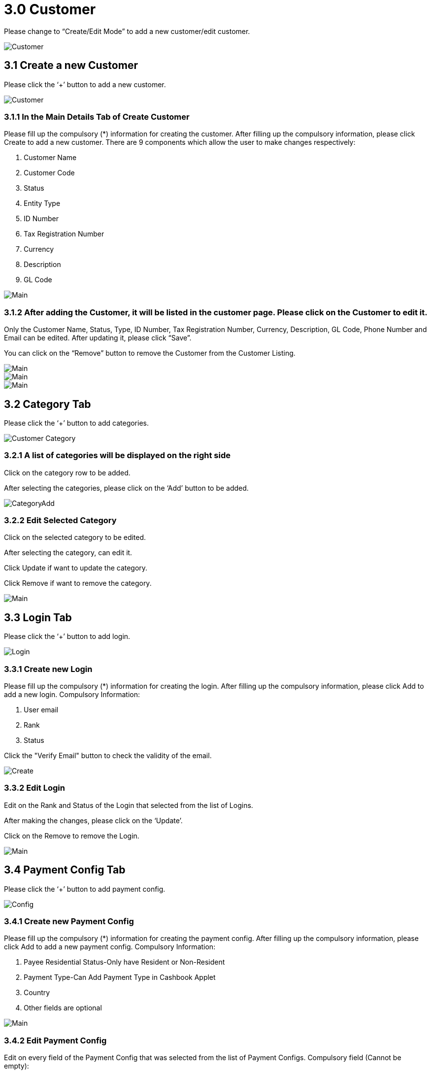 [#h3_internal-sales-return-applet_customer]
= 3.0 Customer

Please change to “Create/Edit Mode” to add a new customer/edit customer.

image::SelectCustomer-1.png[Customer, align = "center"]

== 3.1 Create a new Customer

Please click the ‘+’ button to add a new customer.

image::SelectCustomer-2.png[Customer, align = "center"]

=== 3.1.1  In the Main Details Tab of Create Customer

Please fill up the compulsory (*) information for creating the customer. After filling up the compulsory information, please click Create to add a new customer. There are 9 components which allow the user to make changes respectively:

a. Customer Name
b. Customer Code
c. Status
d. Entity Type
e. ID Number
f. Tax Registration Number
g. Currency
h. Description
i. GL Code

image::SelectCustomer-CreateCustomer-Main.png[Main, align = "center"]

=== 3.1.2 After adding the Customer, it will be listed in the customer page. Please click on the Customer to edit it.

Only the Customer Name, Status, Type, ID Number, Tax Registration Number, Currency, Description, GL Code, Phone Number and Email can be edited. After updating it, please click “Save”.

You can click on the “Remove” button to remove the Customer from the Customer Listing.

image::SelectCustomer-CustomerEdit-Main-1.png[Main, align = "center"]

image::SelectCustomer-CustomerEdit-Main-2.png[Main, align = "center"]

image::SelectCustomer-CustomerEdit-Main-3.png[Main, align = "center"]

== 3.2 Category Tab

Please click the ‘+’ button to add categories.

image::SelectCustomer-CustomerEdit-CustomerCategory.png[Customer Category, align = "center"]

=== 3.2.1 A list of categories will be displayed on the right side

Click on the category row to be added.

After selecting the categories, please click on the ‘Add’ button to be added.

image::SelectCustomer-CustomerEdit-CustomerCategory-CategoryAdd.png[CategoryAdd, align = "center"]

=== 3.2.2 Edit Selected Category

Click on the selected category to be edited.

After selecting the category, can edit it.

Click Update if want to update the category.

Click Remove if want to remove the category.

image::SelectCustomer-CustomerEdit-CustomerCategory-CategoryEdit-Main.png[Main, align = "center"]

== 3.3 Login Tab

Please click the ‘+’ button to add login.

image::SelectCustomer-CustomerEdit-Login.png[Login, align = "center"]

=== 3.3.1 Create new Login

Please fill up the compulsory (*) information for creating the login. After filling up the compulsory information, please click Add to add a new login. Compulsory Information: 

a. User email
b. Rank
c. Status

Click the "Verify Email" button to check the validity of the email.

image::SelectCustomer-CustomerEdit-Login-LoginCreate.png[Create, align = "center"]

=== 3.3.2 Edit Login

Edit on the Rank and Status of the Login that selected from the list of Logins.

After making the changes, please click on the ‘Update’.

Click on the Remove to remove the Login.

image::SelectCustomer-CustomerEdit-Login-LoginEdit-Main.png[Main, align = "center"]

== 3.4 Payment Config Tab

Please click the ‘+’ button to add payment config.

image::SelectCustomer-CustomerEdit-PaymentConfig.png[Config, align = "center"]

=== 3.4.1 Create new Payment Config

Please fill up the compulsory (*) information for creating the payment config. After filling up the compulsory information, please click Add to add a new payment config. Compulsory Information: 

a. Payee Residential Status-Only have Resident or Non-Resident
b. Payment Type-Can Add Payment Type in Cashbook Applet
c. Country
d. Other fields are optional

image::SelectCustomer-CustomerEdit-PaymentConfig-PaymentConfigCreate.png[Main, align = "center"]

=== 3.4.2 Edit Payment Config

Edit on every field of the Payment Config that was selected from the list of Payment Configs.
Compulsory field (Cannot be empty): 

a. Payee Residential Status
b. Payment Type
c. Country

After making the changes, please click on the ‘Update’.

Click on the Remove button to remove the payment config.

image::SelectCustomer-CustomerEdit-PaymentConfig-PaymentConfigEdit-Main-1.png[Main, align = "center"]

image::SelectCustomer-CustomerEdit-PaymentConfig-PaymentConfigEdit-Main-2.png[Main, align = "center"]

== 3.5 Tax Tab

Please click the ‘+’ button to add tax.

image::SelectCustomer-CustomerEdit-Tax.png[Tax, align = "center"]

=== 3.5.1 Create new Tax

Please fill up all the information for creating the tax. After filling up all the information, please click Add to add a new tax. Compulsory Information: 

a. Country
b. Tax Type-Show based on the Country selected
c. Tax Code-Show based on the Tax Type selected
d. Tax Rate-Auto show based on the Tax Code selected
e. Tax Option-Have Include Tax and Exclude Tax Options

image::SelectCustomer-CustomerEdit-Tax-TaxCreate-Main.png[Main, align = "center"]

=== 3.5.2 Edit Tax

Edit on every field of the Tax that was selected from the list of Taxes.

Click on the Remove button to remove the tax.

image::SelectCustomer-CustomerEdit-Tax-TaxEdit-Main.png[Main, align = "center"]

== 3.6 Address Tab

Please click the ‘+’ button to add Address.

image::SelectCustomer-CustomerEdit-Address.png[Address, align = "center"]

=== 3.6.1 Create new Address

Please fill up the compulsory(*) information for creating the Address. After filling up the compulsory(*) information, please click Add to add a new Address. There are 11 components which allow the user to make changes respectively: 

a. Address Name
b. Address Type
c. Address Line 1
d. Address Line 2
e. Address Line 3
f. Address Line 4
g. Address Line 5
h. ountry
i. State
j. ity
k. Postcode

Tick on ‘Set as default’ for future default use.

image::SelectCustomer-CustomerEdit-Address-AddressCreate-Main-1.png[Main, align = "center"]

image::SelectCustomer-CustomerEdit-Address-AddressCreate-Main-2.png[Main, align = "center"]

=== 3.6.2 Edit Address

Edit on every field of the Address that was selected from the list of Address.

After making the changes, please click on the ‘Update’.

Click on the Remove button to remove the Address.

Can click on “Set as default” for default address.

image::SelectCustomer-CustomerEdit-Address-AddressEdit-Main-1.png[Main, align = "center"]

image::SelectCustomer-CustomerEdit-Address-AddressEdit-Main-2.png[Main, align = "center"]

== 2.7 Contact Tab

Please click the ‘+’ button to add Contact.

image::SelectCustomer-CustomerEdit-Contact.png[Contact, align = "center"]

=== 2.7.1 Create new Contact

Please fill up the compulsory(*) information for creating the Contact. After filling up the compulsory(*) information, please click Add to add a new Contact. There are 11 components which allow the user to make changes respectively: 

a. Contact Name
b. Contact ID
c. Designation/Position
d. Office No
e. Extension No
f. Mobile No
g. Fax No
h. Phone Number
i. Email
j. Other No

image::SelectCustomer-CustomerEdit-Contact-ContactCreate-Main.png[Main, align = "center"]

=== 2.7.2 Edit Contact

Edit on every field of the Contact that was selected from the list of Contacts.

After making the changes, please click on the ‘Update’.

Click on the Remove button to remove the Contact.

image::SelectCustomer-CustomerEdit-Contact-ContactEdit-Main-1.png[Main, align = "center"]

image::SelectCustomer-CustomerEdit-Contact-ContactEdit-Main-2.png[Main, align = "center"]

== 2.8 Branch Tab

Please click the ‘+’ button to add Branch.

image::SelectCustomer-CustomerEdit-Branch.png[Branch, align = "center"]

=== 2.8.1 A list of branch will be displayed on the right side

Click on the branch row to be added.

After selecting the branch, please click on the ‘Add’ button to be added.

image::SelectCustomer-CustomerEdit-Branch-SelectBranch.png[Select Branch, align = "center"]

=== 2.8.2 Edit Branch

Click on the Remove button to remove the Branch.

image::SelectCustomer-CustomerEdit-Branch-BranchEdit-Main.png[Main, align = "center"]

== 2.9 Item Pricing Tab

=== 2.10.1 List of Item Pricing

Show Item Code, Item Name, Customer Item Code, Customer Item Name, Currency, Purchase Price, Sales Price.

image::SelectCustomer-CustomerEdit-ItemPricing.png[Item Pricing, align = "center"]

== 2.10 Remark Tab

Fill in the Remark which is optional.

image::SelectCustomer-CustomerEdit-Remark.png[Remark, align = "center"]

== 2.11 Credit Term and Limit

Please click the ‘+’ button to add Credit Term and Credit Limit.

image::SelectCustomer-CustomerEdit-CreditTermAndLimit.png[Limit, align = "center"]

=== 2.11.1 Credit Term

==== 2.11.1.1 Create new Credit Term

Display the Customer Name and Customer Code.

Select the Existing Credit Term or New Credit Term.

Please fill up the compulsory( * ) information for creating the Credit Term. After filling up the compulsory ( * ) information in Existing Credit Term or New Credit Term, please click Add to add a new Credit Term.

image::SelectCustomer-CustomerEdit-CreditTermAndLimit-CreditTerm-CreditTermCreate-Main.png[Main, align = "center"]

===== 2.11.1.1.1 Existing Credit Term

Select the existing credit terms.

image::SelectCustomer-CustomerEdit-CreditTermAndLimit-CreditTerm-CreditTermCreate-Main-ExistingCreditTerm.png[Term, align = "center"]

===== 2.11.1.1.2 New Credit Term

There are 11 components which allow the user to make changes respectively: 

a. Credit Term Code
b. Credit Term Name
c. Status
d. Set Year
e. Set Month
f. Set Day
g. Add Year
h. Add Month
i. Add Day

image::SelectCustomer-CustomerEdit-CreditTermAndLimit-CreditTerm-CreditTermCreate-Main-NewCreditTerm-1.png[Term, align = "center"]

image::SelectCustomer-CustomerEdit-CreditTermAndLimit-CreditTerm-CreditTermCreate-Main-NewCreditTerm-2.png[Term, align = "center"]

=== 2.11.2 Edit Credit Term

Edit on every field of the Credit Term that was selected from the list of Credit Term.

After making the changes, please click on the ‘Update’.

Click on the Remove button to remove the Credit Term.

image::SelectCustomer-CustomerEdit-CreditTermAndLimit-CreditTerm-CreditTermEdit-1.png[Edit, align = "center"]

image::SelectCustomer-CustomerEdit-CreditTermAndLimit-CreditTerm-CreditTermEdit-2.png[Edit, align = "center"]

=== 2.11.3 Credit Limit

==== 2.11.3.1 Create new Credit Limit

Display the Customer Name and Customer Code.

Select the Existing Credit Limit or New Credit Limit.

Please fill up the compulsory(*) information for creating the Credit Limit. After filling up the compulsory( * ) information in Existing Credit Limit or New Credit Limit, please click Add to add a new Credit Limit.

image::SelectCustomer-CustomerEdit-CreditTermAndLimit-CreditLimit-CreditLimitCreate-Main.png[Main, align = "center"]

===== 2.11.3.1.1 Existing Credit Limit

Select the existing credit limit.

image::SelectCustomer-CustomerEdit-CreditTermAndLimit-CreditLimit-CreditLimitCreate-Main-ExistingCreditLimit.png[Limit, align = "center"]

===== 2.11.3.1.2 New Credit Limit

There are 5 components which allow the user to make changes respectively: 

a. Credit Term Code
b. Credit Term Name
c. Status
d. Currency
e. Credit Limit Amount

image::SelectCustomer-CustomerEdit-CreditTermAndLimit-CreditLimit-CreditLimitCreate-Main-NewCreditLimit.png[Limit, align = "center"]

==== 2.11.3.2 Edit Credit Limit

Edit on every field of the Credit Limit that was selected from the list of Credit Limit.

After making the changes, please click on the ‘Update’.

Click on the Remove button to remove the Credit Limit.

image::SelectCustomer-CustomerEdit-CreditTermAndLimit-CreditLimit-CreditLimitEdit.png[Edit, align = "center"]













